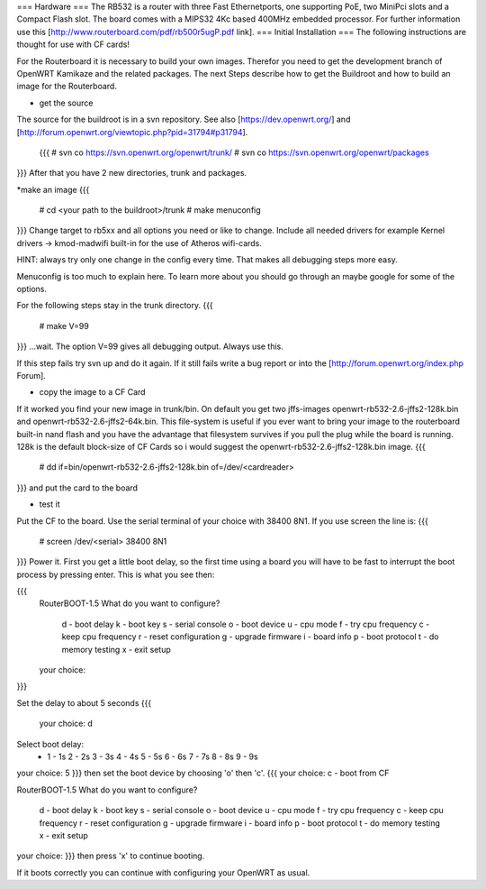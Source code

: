 === Hardware ===
The RB532 is a router with three Fast Ethernetports, one supporting PoE, two MiniPci slots and a Compact Flash slot.
The board comes with a MIPS32 4Kc based 400MHz embedded processor.
For further information use this [http://www.routerboard.com/pdf/rb500r5ugP.pdf link].
=== Initial Installation ===
The following instructions are thought for use with CF cards!

For the Routerboard it is necessary to build your own images. Therefor you need to get the
development branch of OpenWRT Kamikaze and the related packages.
The next Steps describe how to get the Buildroot and how to build an image for the Routerboard.

* get the source
The source for the buildroot is in a svn repository.
See also [https://dev.openwrt.org/] and 
[http://forum.openwrt.org/viewtopic.php?pid=31794#p31794].
 {{{
 # svn co https://svn.openwrt.org/openwrt/trunk/
 # svn co https://svn.openwrt.org/openwrt/packages
}}}
After that you have 2 new directories, trunk and packages.

*make an image
{{{
 # cd <your path to the buildroot>/trunk
 # make menuconfig
}}}
Change target to rb5xx and all options you need or like to change. 
Include all needed drivers for example Kernel drivers -> kmod-madwifi built-in for the use of Atheros wifi-cards.

HINT: always try only one change in the config every time. That makes all debugging
steps more easy. 

Menuconfig is too much to explain here. To learn more about you should go through an maybe google for some of the options.

For the following steps stay in the trunk directory.
{{{
 # make V=99
}}}
...wait. The option V=99 gives all debugging output. Always use this.

If this step fails try svn up and do it again. If it still fails write a bug report or into the [http://forum.openwrt.org/index.php Forum].

* copy the image to a CF Card
If it worked you find your new image in trunk/bin. On default you get two jffs-images openwrt-rb532-2.6-jffs2-128k.bin and openwrt-rb532-2.6-jffs2-64k.bin.
This file-system is useful if you ever want to bring your image to the routerboard built-in nand flash and you have the advantage that filesystem survives if you pull the plug while the board is running.
128k is the default block-size of CF Cards so i would suggest the openwrt-rb532-2.6-jffs2-128k.bin image.
{{{
 # dd if=bin/openwrt-rb532-2.6-jffs2-128k.bin of=/dev/<cardreader>
}}}
and put the card to the board

* test it
Put the CF to the board.
Use the serial terminal of your choice with 38400 8N1.
If you use screen the line is:
{{{
 # screen /dev/<serial> 38400 8N1
}}}
Power it. First you get a little boot delay, so the first time
using a board you will have to be fast to interrupt the boot process
by pressing enter. 
This is what you see then:

{{{
 RouterBOOT-1.5
 What do you want to configure?
    d - boot delay
    k - boot key
    s - serial console
    o - boot device
    u - cpu mode
    f - try cpu frequency
    c - keep cpu frequency
    r - reset configuration
    g - upgrade firmware
    i - board info
    p - boot protocol
    t - do memory testing
    x - exit setup
 your choice:
}}}

Set the delay to about 5 seconds 
{{{
  your choice: d

Select boot delay:
 * 1 - 1s
   2 - 2s
   3 - 3s
   4 - 4s
   5 - 5s
   6 - 6s
   7 - 7s
   8 - 8s
   9 - 9s
your choice: 5
}}}
then set the boot device by choosing 'o' then 'c'.
{{{
your choice: c - boot from CF

RouterBOOT-1.5
What do you want to configure?
   d - boot delay
   k - boot key
   s - serial console
   o - boot device
   u - cpu mode
   f - try cpu frequency
   c - keep cpu frequency
   r - reset configuration
   g - upgrade firmware
   i - board info
   p - boot protocol
   t - do memory testing
   x - exit setup
your choice:
}}}
then press 'x' to continue booting.

If it boots correctly you can continue with configuring your OpenWRT as usual.
